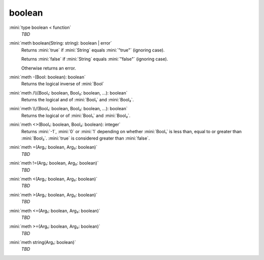 boolean
=======

:mini:`type boolean < function`
   *TBD*

:mini:`meth boolean(String: string): boolean | error`
   Returns :mini:`true` if :mini:`String` equals :mini:`"true"` (ignoring case).

   Returns :mini:`false` if :mini:`String` equals :mini:`"false"` (ignoring case).

   Otherwise returns an error.


:mini:`meth -(Bool: boolean): boolean`
   Returns the logical inverse of :mini:`Bool`


:mini:`meth /\\(Bool₁: boolean, Bool₂: boolean, ...): boolean`
   Returns the logical and of :mini:`Bool₁` and :mini:`Bool₂`.


:mini:`meth \\/(Bool₁: boolean, Bool₂: boolean, ...): boolean`
   Returns the logical or of :mini:`Bool₁` and :mini:`Bool₂`.


:mini:`meth <>(Bool₁: boolean, Bool₂: boolean): integer`
   Returns :mini:`-1`, :mini:`0` or :mini:`1` depending on whether :mini:`Bool₁` is less than, equal to or greater than :mini:`Bool₂`. :mini:`true` is considered greater than :mini:`false`.


:mini:`meth =(Arg₁: boolean, Arg₂: boolean)`
   *TBD*

:mini:`meth !=(Arg₁: boolean, Arg₂: boolean)`
   *TBD*

:mini:`meth <(Arg₁: boolean, Arg₂: boolean)`
   *TBD*

:mini:`meth >(Arg₁: boolean, Arg₂: boolean)`
   *TBD*

:mini:`meth <=(Arg₁: boolean, Arg₂: boolean)`
   *TBD*

:mini:`meth >=(Arg₁: boolean, Arg₂: boolean)`
   *TBD*

:mini:`meth string(Arg₁: boolean)`
   *TBD*


